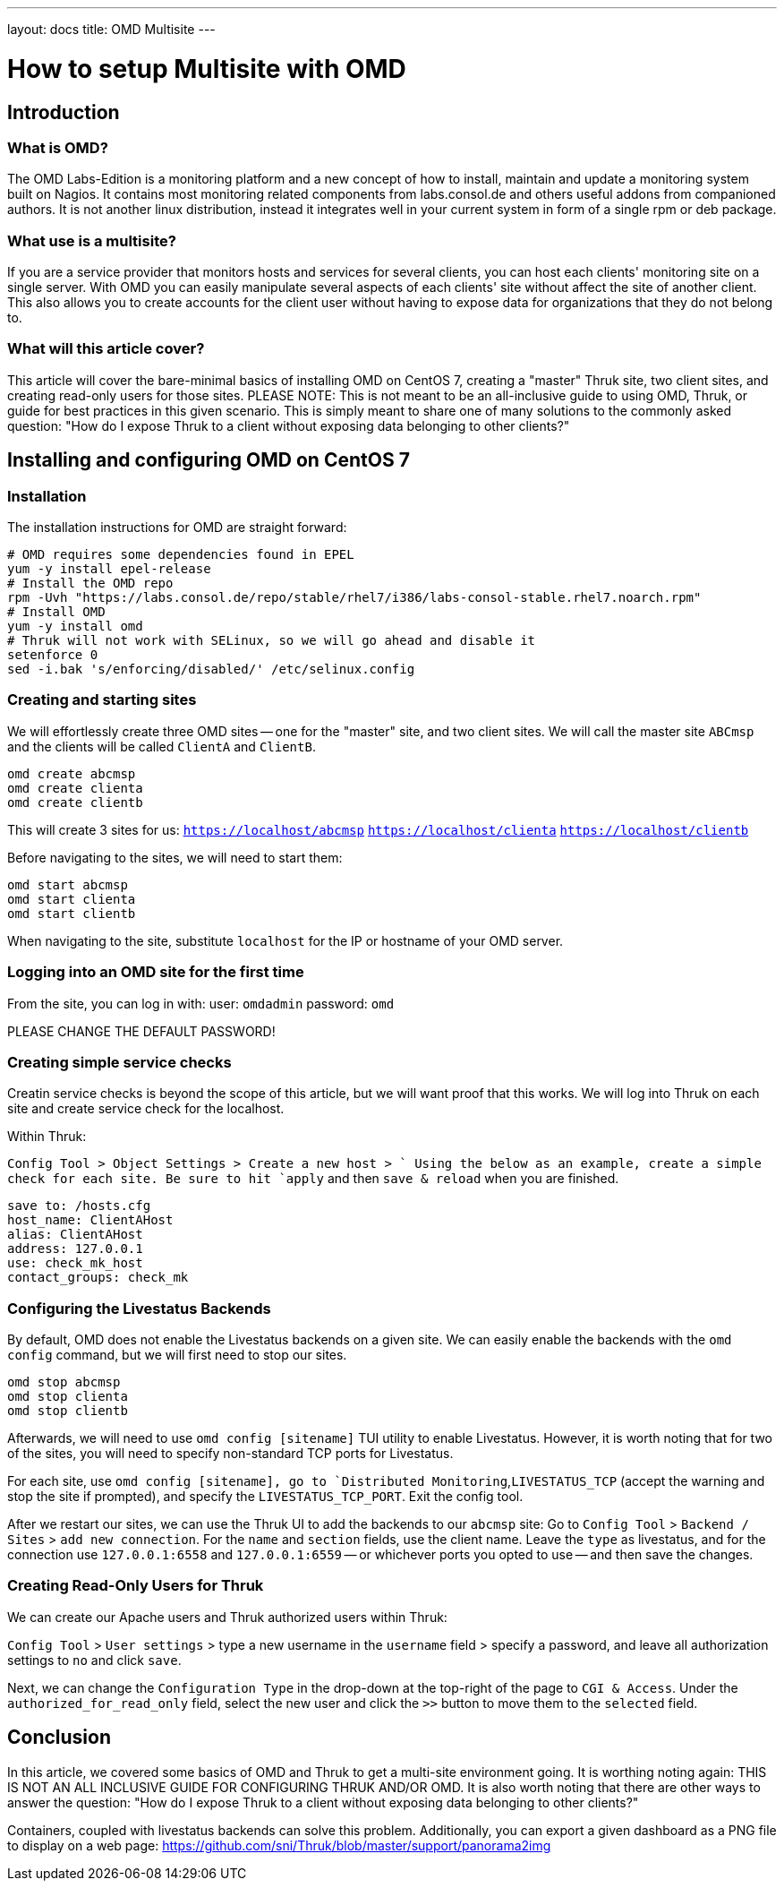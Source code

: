 ---
layout: docs
title: OMD Multisite
---

How to setup Multisite with OMD
===============================

== Introduction

=== What is OMD?
The OMD Labs-Edition is a monitoring platform and a new concept of how to install,
maintain and update a monitoring system built on Nagios. It contains most monitoring
related components from labs.consol.de and others useful addons from companioned authors.
It is not another linux distribution, instead it integrates well in your current
system in form of a single rpm or deb package.

=== What use is a multisite?

If you are a service provider that monitors hosts and services for several clients, you
can host each clients' monitoring site on a single server. With OMD you can easily manipulate
several aspects of each clients' site without affect the site of another client. This also
allows you to create accounts for the client user without having to expose data for
organizations that they do not belong to.

=== What will this article cover?

This article will cover the bare-minimal basics of installing OMD on CentOS 7, creating a
"master" Thruk site, two client sites, and creating read-only users for those sites.
PLEASE NOTE: This is not meant to be an all-inclusive guide to using OMD, Thruk, or guide
for best practices in this given scenario. This is simply meant to share one of many solutions
to the commonly asked question: "How do I expose Thruk to a client without exposing data
belonging to other clients?"


== Installing and configuring OMD on CentOS 7

=== Installation

The installation instructions for OMD are straight forward:

[source,bash]
----
# OMD requires some dependencies found in EPEL
yum -y install epel-release
# Install the OMD repo
rpm -Uvh "https://labs.consol.de/repo/stable/rhel7/i386/labs-consol-stable.rhel7.noarch.rpm"
# Install OMD
yum -y install omd
# Thruk will not work with SELinux, so we will go ahead and disable it
setenforce 0
sed -i.bak 's/enforcing/disabled/' /etc/selinux.config
----

=== Creating and starting sites

We will effortlessly create three OMD sites -- one for the "master" site, and two client sites.
We will call the master site `ABCmsp` and the clients will be called `ClientA` and `ClientB`.

[source,bash]
omd create abcmsp
omd create clienta
omd create clientb

This will create 3 sites for us:
`https://localhost/abcmsp`
`https://localhost/clienta`
`https://localhost/clientb`

Before navigating to the sites, we will need to start them:
[source,bash]
omd start abcmsp
omd start clienta
omd start clientb

When navigating to the site, substitute `localhost` for the IP or hostname of your OMD server.

=== Logging into an OMD site for the first time

From the site, you can log in with:
user: `omdadmin`
password: `omd`

PLEASE CHANGE THE DEFAULT PASSWORD!

=== Creating simple service checks

Creatin service checks is beyond the scope of this article, but we will want proof that this works.
We will log into Thruk on each site and create service check for the localhost.

Within Thruk:

`Config Tool > Object Settings > Create a new host > `
Using the below as an example, create a simple check for each site.
Be sure to hit `apply` and then `save & reload` when you are finished.

[source]
save to: /hosts.cfg
host_name: ClientAHost
alias: ClientAHost
address: 127.0.0.1
use: check_mk_host
contact_groups: check_mk

=== Configuring the Livestatus Backends

By default, OMD does not enable the Livestatus backends on a given site. We can easily enable the backends
with the `omd config` command, but we will first need to stop our sites.

[source,bash]
omd stop abcmsp
omd stop clienta
omd stop clientb

Afterwards, we will need to use `omd config [sitename]` TUI utility to enable Livestatus. However, it is
worth noting that for two of the sites, you will need to specify non-standard TCP ports for Livestatus.

For each site, use `omd config [sitename], go to `Distributed Monitoring`,`LIVESTATUS_TCP` (accept the
warning and stop the site if prompted), and specify the `LIVESTATUS_TCP_PORT`. Exit the config tool.

After we restart our sites, we can use the Thruk UI to add the backends to our `abcmsp` site:
Go to `Config Tool` > `Backend / Sites` > `add new connection`.
For the `name` and `section` fields, use the client name. Leave the `type` as livestatus,
and for the connection use `127.0.0.1:6558` and `127.0.0.1:6559` -- or whichever ports you
opted to use -- and then save the changes.

=== Creating Read-Only Users for Thruk

We can create our Apache users and Thruk authorized users within Thruk:

`Config Tool` > `User settings` > type a new username in the `username` field > specify a password,
and leave all authorization settings to `no` and click `save`.

Next, we can change the `Configuration Type` in the drop-down at the top-right of the page to
`CGI & Access`. Under the `authorized_for_read_only` field, select the new user and click the
`>>` button to move them to the `selected` field.

== Conclusion

In this article, we covered some basics of OMD and Thruk to get a multi-site environment going.
It is worthing noting again: THIS IS NOT AN ALL INCLUSIVE GUIDE FOR CONFIGURING THRUK AND/OR OMD.
It is also worth noting that there are other ways to answer the question: "How do I expose Thruk
to a client without exposing data belonging to other clients?"

Containers, coupled with livestatus backends can solve this problem. Additionally, you can export
a given dashboard as a PNG file to display on a web page:
https://github.com/sni/Thruk/blob/master/support/panorama2img
